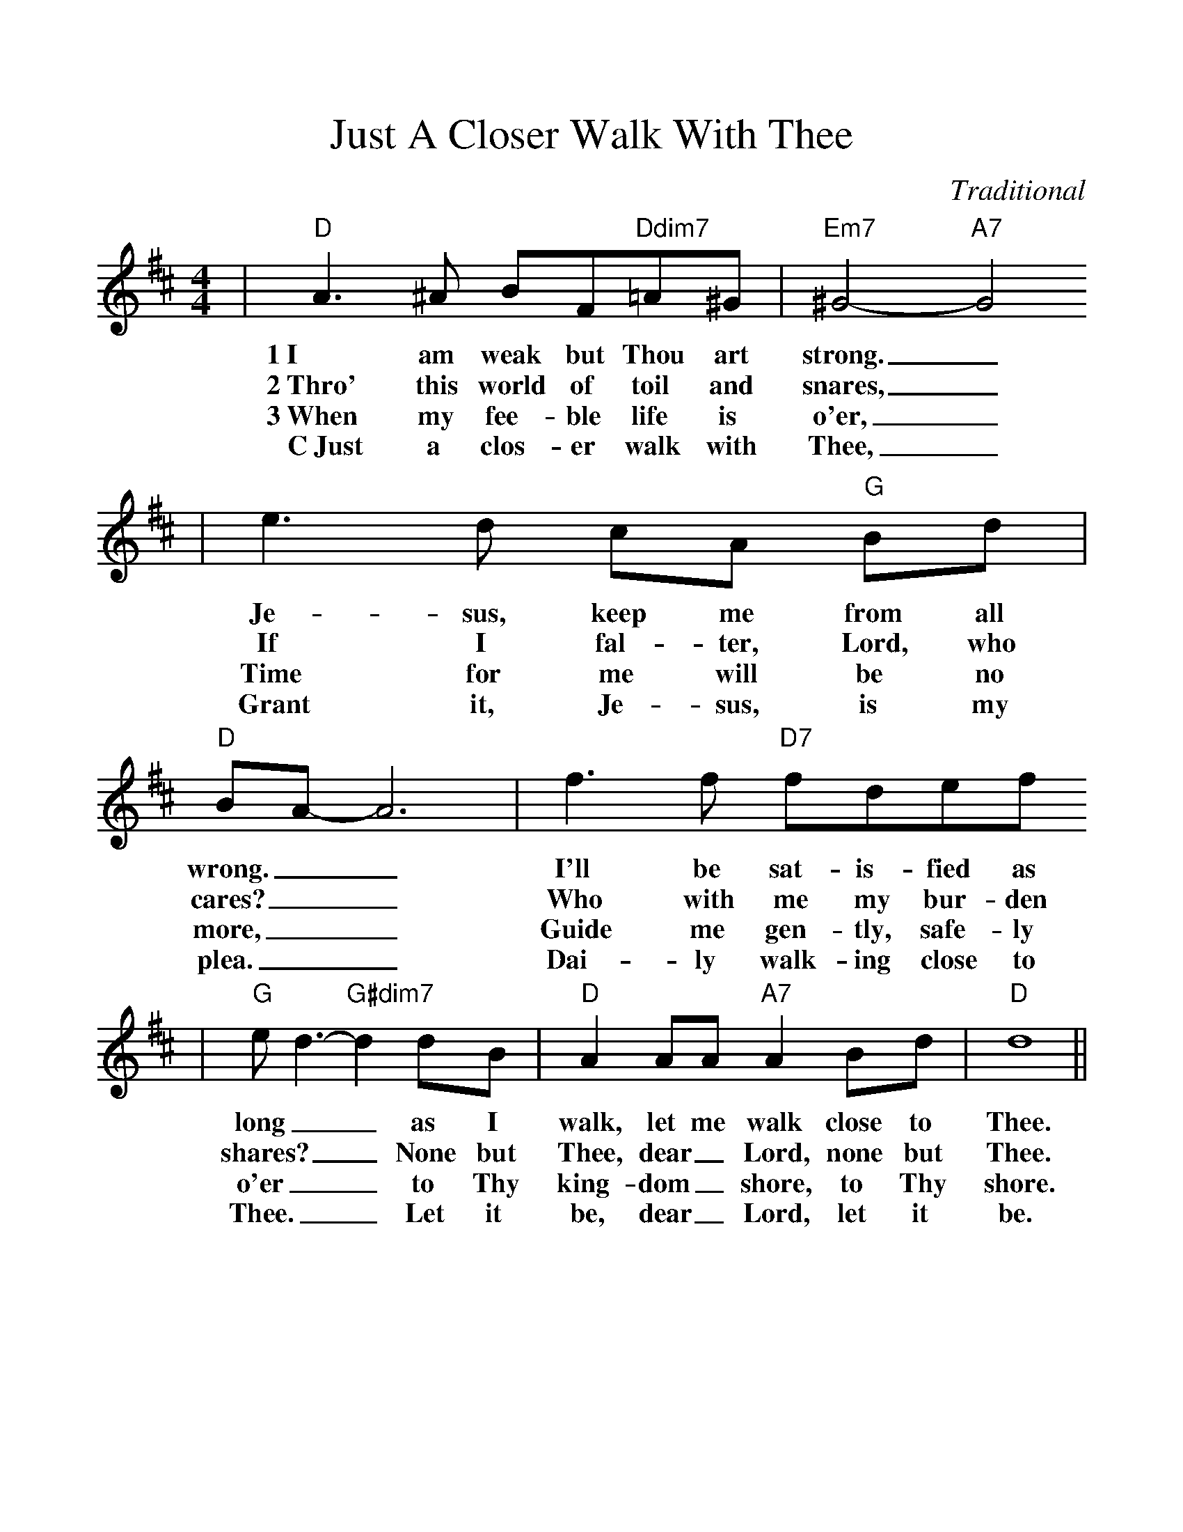 %Scale the output
%%scale 1.1
%%format dulcimer.fmt
X: 1
T:Just A Closer Walk With Thee
C:Traditional
M:4/4%(3/4, 4/4, 6/8)
L:1/8%(1/8, 1/4)
V:1 clef=treble
K:D%(D, C)
|"D"A3 ^A BF"Ddim7"=A^G|"Em7"^G4- "A7"G4
w:1~I am weak but Thou art strong._
w:2~Thro' this world of toil and snares,_
w:3~When my fee-ble life is o'er,_
w:C~Just a clos-er walk with Thee,_
|e3 d cA "G"Bd|"D"BA-A6|f3 f "D7"fdef
w:Je-sus, keep me from all wrong.__ I'll be sat-is-fied as
w:If I fal-ter, Lord, who cares?__ Who with me my bur-den
w:Time for me will be no more,__ Guide me gen-tly, safe-ly
w:Grant it, Je-sus, is my plea.__ Dai-ly walk-ing close to
|"G"e d3-"G#dim7"d2 dB|"D"A2 AA "A7"A2 Bd|"D"d8||
w:long__ as I walk, let me walk  close to Thee.
w:shares?__ None but Thee, dear_ Lord, none but Thee.
w:o'er__ to Thy king-dom_ shore, to Thy shore.
w:Thee.__ Let it be, dear_ Lord, let it be.
